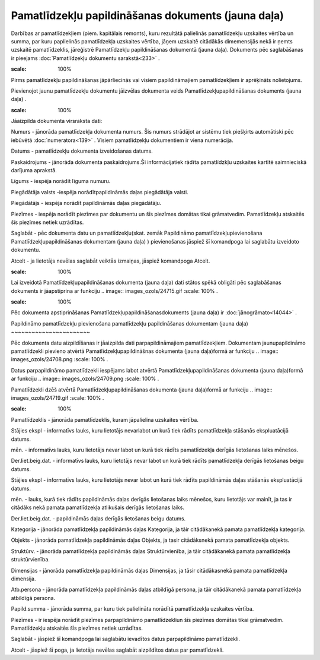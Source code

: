 .. 439 Pamatlīdzekļu papildināšanas dokuments (jauna daļa)******************************************************* 


Darbības ar pamatlīdzekļiem (piem. kapitālais remonts), kuru rezultātā
palielinās pamatlīdzekļu uzskaites vērtība un summa, par kuru
paplielinās pamatlīdzekļa uzskaites vērtība, jāņem uzskaitē citādākās
dimemensijās nekā ir ņemts uzskaitē pamatlīdzeklis, jāreģistrē
Pamatlīdzekļu papildināšanas dokumentā (jauna daļa). Dokuments pēc
saglabāšanas ir pieejams :doc:`Pamatlīdzekļu dokumentu sarakstā<233>`
.



.. image:: images_ozols/24545.gif
:scale: 100%
Pirms pamatlīdzekļu papildināšanas jāpārliecinās vai visiem
papildināmajiem pamatlīdzekļiem ir aprēķināts nolietojums.



Pievienojot jaunu pamatlīdzekļu dokumentu jāizvēlas dokumenta veids
Pamatlīdzekļupapildināšanas dokuments (jauna daļa) .



.. image:: images_ozols/25167.png
:scale: 100%




Jāaizpilda dokumenta virsraksta dati:



Numurs - jānorāda pamatlīdzekļa dokumenta numurs. Šis numurs strādājot
ar sistēmu tiek piešķirts automātiski pēc iebūvētā
:doc:`numeratora<139>` . Visiem pamatlīdzekļu dokumentiem ir viena
numerācija.

Datums - pamatlīdzekļu dokumenta izveidošanas datums.

Paskaidrojums - jānorāda dokumenta paskaidrojums.Šī informācijatiek
rādīta pamatlīdzkļu uzskaites kartītē saimnieciskā darījuma aprakstā.

Līgums - iespēja norādīt līguma numuru.

Piegādātāja valsts -iespēja norādītpapildināmās daļas piegādātāja
valsti.

Piegādātājs - iespēja norādīt papildināmās daļas piegādātāju.

Piezīmes - iespēja norādīt piezīmes par dokumentu un šīs piezīmes
domātas tikai grāmatvedim. Pamatlīdzekļu atskaitēs šīs piezīmes netiek
uzrādītas.



Saglabāt - pēc dokumenta datu un pamatlīdzekļu(skat. zemāk Papildināmo
pamatlīdzekļupievienošana Pamatlīdzekļupapildināšanas dokumentam
(jauna daļa) ) pievienošanas jāspiež šī komandpoga lai saglabātu
izveidoto dokumentu.

Atcelt - ja lietotājs nevēlas saglabāt veiktās izmaiņas, jāspiež
komandpoga Atcelt.



.. image:: images_ozols/24545.gif
:scale: 100%
Lai izveidotā Pamatlīdzekļupapildināšanas dokumenta (jauna daļa) dati
stātos spēkā obligāti pēc saglabāšanas dokuments ir jāapstiprina ar
funkciju .. image:: images_ozols/24715.gif
:scale: 100%
.



.. image:: images_ozols/24545.gif
:scale: 100%
Pēc dokumenta apstiprināšanas Pamatlīdzekļupapildināšanasdokuments
(jauna daļa) ir :doc:`jānogrāmato<14044>` .







Papildināmo pamatlīdzekļu pievienošana pamatlīdzekļu papildināšanas
dokumentam (jauna daļa)
~~~~~~~~~~~~~~~~~~~~~~~

Pēc dokumenta datu aizpildīšanas ir jāaizpilda dati parpapildināmajiem
pamatlīdzekļiem. Dokumentam jaunupapildināmo pamatlīdzekli pievieno
atvērtā Pamatlīdzekļupapildināšnas dokumenta (jauna daļa)formā ar
funkciju .. image:: images_ozols/24708.png
:scale: 100%
.

Datus parpapildināmo pamatlīdzekli iespējams labot atvērtā
Pamatlīdzekļupapildināšanas dokumenta (jauna daļa)formā ar funkciju ..
image:: images_ozols/24709.png
:scale: 100%
.

Pamatlīdzekli dzēš atvērtā Pamatlīdzekļupapildināšanas dokumenta
(jauna daļa)formā ar funkciju .. image:: images_ozols/24719.gif
:scale: 100%
.



.. image:: images_ozols/25168.png
:scale: 100%




Pamatlīdzeklis - jānorāda pamatlīdzeklis, kuram jāpalielina uzskaites
vērtība.

Stājies ekspl - informatīvs lauks, kuru lietotājs nevarlabot un kurā
tiek rādīts pamatlīdzekļa stāšanās ekspluatācijā datums.

mēn. - informatīvs lauks, kuru lietotājs nevar labot un kurā tiek
rādīts pamatlīdzekļa derīgās lietošanas laiks mēnešos.

Der.liet.beig.dat. - informatīvs lauks, kuru lietotājs nevar labot un
kurā tiek rādīts pamatlīdzekļa derīgās lietošanas beigu datums.

Stājies ekspl - informatīvs lauks, kuru lietotājs nevar labot un kurā
tiek rādīts papildināmās daļas stāšanās ekspluatācijā datums.

mēn. - lauks, kurā tiek rādīts papildināmās daļas derīgās lietošanas
laiks mēnešos, kuru lietotājs var mainīt, ja tas ir citādāks nekā
pamata pamatlīdzekļa atlikušais derīgās lietošanas laiks.

Der.liet.beig.dat. - papildināmās daļas derīgās lietošanas beigu
datums.

Kategorija - jānorāda pamatlīdzekļa papildināmās daļas Kategorija, ja
tāir citādākanekā pamata pamatlīdzekļa kategorija.

Objekts - jānorāda pamatlīdzekļa papildināmās daļas Objekts, ja tasir
citādāksnekā pamata pamatlīdzekļa objekts.

Struktūrv. - jānorāda pamatlīdzekļa papildināmās daļas
Struktūrvienība, ja tāir citādākanekā pamata pamatlīdzekļa
struktūrvienība.

Dimensijas - jānorāda pamatlīdzekļa papildināmās daļas Dimensijas, ja
tāsir citādākasnekā pamata pamatlīdzekļa dimensija.

Atb.persona - jānorāda pamatlīdzekļa papildināmās daļas atbildīgā
persona, ja tāir citādākanekā pamata pamatlīdzekļa atbildīgā persona.

Papild.summa - jānorāda summa, par kuru tiek palielināta norādītā
pamatlīdzekļa uzskaites vērtība.

Piezīmes - ir iespēja norādīt piezīmes parpapildināmo pamatlīdzekliun
šīs piezīmes domātas tikai grāmatvedim. Pamatlīdzekļu atskaitēs šīs
piezīmes netiek uzrādītas.



Saglabāt - jāspiež šī komandpoga lai saglabātu ievadītos datus
parpapildināmo pamatlīdzekli.

Atcelt - jāspiež šī poga, ja lietotājs nevēlas saglabāt aizpildītos
datus par pamatlīdzekli.



 